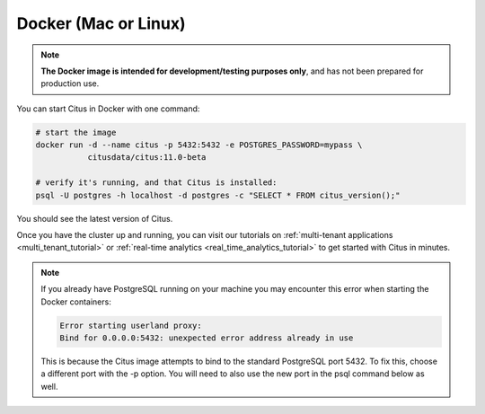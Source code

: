 .. _single_node_docker:

Docker (Mac or Linux)
=====================

.. note::

   **The Docker image is intended for development/testing purposes only**, and
   has not been prepared for production use.

You can start Citus in Docker with one command:

.. code-block:: bash

  # start the image
  docker run -d --name citus -p 5432:5432 -e POSTGRES_PASSWORD=mypass \
             citusdata/citus:11.0-beta

  # verify it's running, and that Citus is installed:
  psql -U postgres -h localhost -d postgres -c "SELECT * FROM citus_version();"

You should see the latest version of Citus.

Once you have the cluster up and running, you can visit our tutorials on :ref:`multi-tenant applications <multi_tenant_tutorial>` or :ref:`real-time analytics <real_time_analytics_tutorial>` to get started with Citus in minutes.

.. note::

  If you already have PostgreSQL running on your machine you may encounter this
  error when starting the Docker containers:

  .. code::

    Error starting userland proxy:
    Bind for 0.0.0.0:5432: unexpected error address already in use

  This is because the Citus image attempts to bind to the standard PostgreSQL
  port 5432. To fix this, choose a different port with the -p option. You will
  need to also use the new port in the psql command below as well.
